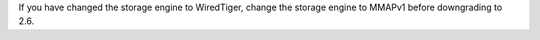 If you have changed the storage engine to WiredTiger, change the
storage engine to MMAPv1 before downgrading to 2.6.

